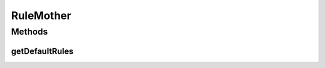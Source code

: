 .. java:import:: com.github.kislayverma.rulette.core.metadata RuleSystemMetaData

.. java:import:: com.github.kislayverma.rulette.core.rule Rule

.. java:import:: com.github.kislayverma.rulette.core.metadata RuleInputMetaData

.. java:import:: java.util ArrayList

.. java:import:: java.util HashMap

.. java:import:: java.util List

.. java:import:: java.util Map

.. java:import:: java.util Random

RuleMother
==========

.. java:package:: com.github.kislayverma.rulette.core.gaia
   :noindex:

.. java:type:: public class RuleMother

Methods
-------
getDefaultRules
^^^^^^^^^^^^^^^

.. java:method:: public static List<Rule> getDefaultRules(int n, RuleSystemMetaData rsMetaData) throws Exception
   :outertype: RuleMother

